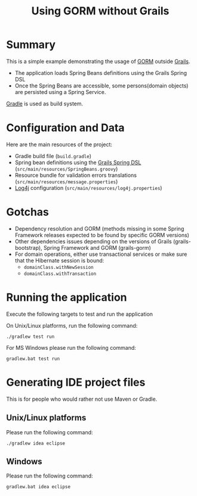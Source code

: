 #+TITLE: Using GORM without Grails

* Summary

This is a simple example demonstrating the usage of [[http://grails.org/doc/latest/guide/GORM.html][GORM]] outside [[http://grails.org][Grails]].

- The application loads Spring Beans definitions using the Grails Spring DSL
- Once the Spring Beans are accessible, some persons(domain objects) are persisted using a Spring Service.

[[http://gradle.org][Gradle]] is used as build system.

* Configuration and Data

Here are the main resources of the project:
- Gradle build file (=build.gradle=)
- Spring bean definitions using the [[http://grails.org/doc/latest/guide/spring.html#springdsl][Grails Spring DSL]] (=src/main/resources/SpringBeans.groovy=)
- Resource bundle for validation errors translations (=src/main/resources/message.properties=)
- [[http://logging.apache.org/log4j/1.2/][Log4j]] configuration (=src/main/resources/log4j.properties=)

* Gotchas
- Dependency resolution and GORM (methods missing in some Spring Framework releases expected to be found by specific GORM versions)
- Other dependencies issues depending on the versions of Grails (grails-bootstrap), Spring Framework and GORM (grails-gorm)
- For domain operations, either use transactional services or make sure that the Hibernate session is bound:
 - =domainClass.withNewSession=
 - =domainClass.withTransaction=

* Running the application

Execute the following targets to test and run the application

On Unix/Linux platforms, run the following command:

 : ./gradlew test run

For MS Windows please run the following command:

 : gradlew.bat test run

* Generating IDE project files
This is for people who would rather not use Maven or Gradle.

** Unix/Linux platforms

Please run the following command:

 : ./gradlew idea eclipse

** Windows

Please run the following command:

 : gradlew.bat idea eclipse
